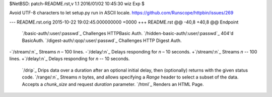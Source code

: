 $NetBSD: patch-README.rst,v 1.1 2016/01/02 10:45:30 wiz Exp $

Avoid UTF-8 characters to let setup.py run in ASCII locale.
https://github.com/Runscope/httpbin/issues/269

--- README.rst.orig	2015-10-22 19:02:45.000000000 +0000
+++ README.rst
@@ -40,8 +40,8 @@ Endpoint                                
 `/basic-auth/:user/:passwd`_             Challenges HTTPBasic Auth.
 `/hidden-basic-auth/:user/:passwd`_      404'd BasicAuth.
 `/digest-auth/:qop/:user/:passwd`_       Challenges HTTP Digest Auth.
-`/stream/:n`_                            Streams *n* – 100 lines.
-`/delay/:n`_                             Delays responding for *n* – 10 seconds.
+`/stream/:n`_                            Streams *n* -- 100 lines.
+`/delay/:n`_                             Delays responding for *n* -- 10 seconds.
 `/drip`_                                 Drips data over a duration after an optional initial delay, then (optionally) returns with the given status code.
 `/range/:n`_                             Streams *n* bytes, and allows specifying a *Range* header to select a subset of the data. Accepts a *chunk\_size* and request *duration* parameter.
 `/html`_                                 Renders an HTML Page.
